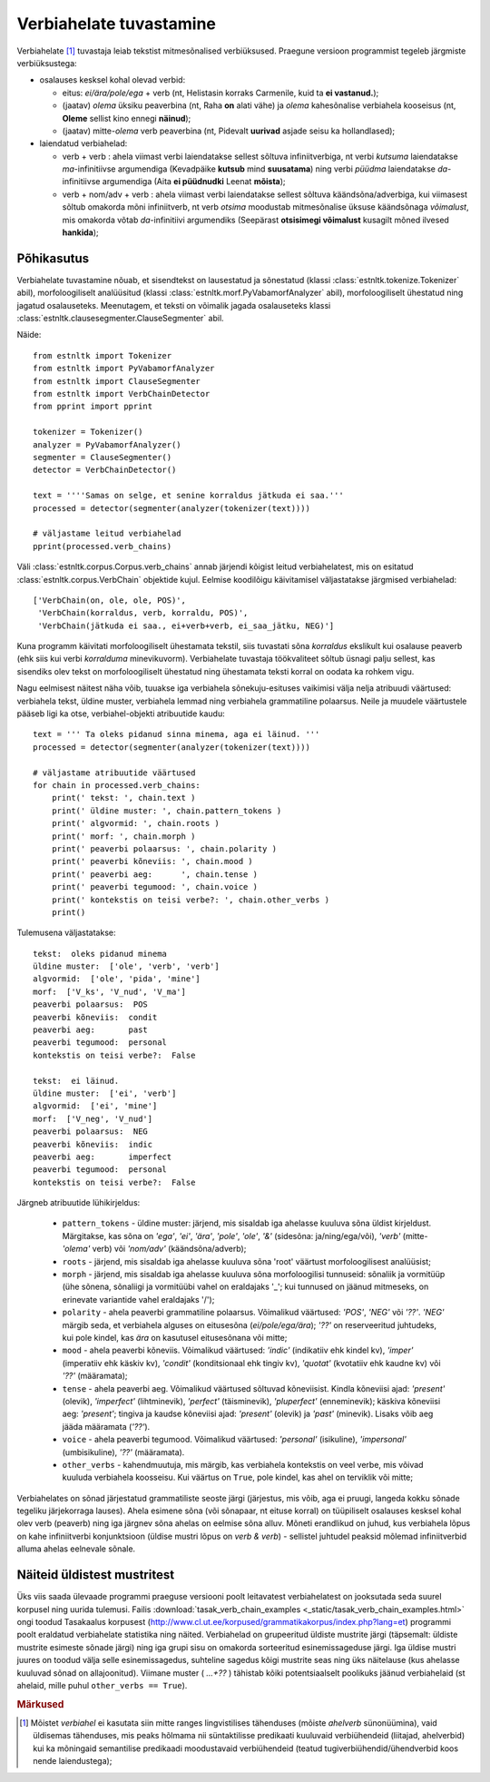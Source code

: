 ==========================
Verbiahelate tuvastamine
==========================

Verbiahelate [#]_ tuvastaja leiab tekstist mitmesõnalised verbiüksused. Praegune versioon programmist tegeleb järgmiste verbiüksustega:

* osalauses kesksel kohal olevad verbid:

  * eitus: *ei/ära/pole/ega* + verb (nt, Helistasin korraks Carmenile, kuid ta **ei vastanud.**);
  * (jaatav) *olema* üksiku peaverbina (nt, Raha **on** alati vähe) ja *olema* kahesõnalise verbiahela kooseisus (nt, **Oleme** sellist kino ennegi **näinud**);
  * (jaatav) mitte-*olema* verb peaverbina (nt, Pidevalt **uurivad** asjade seisu ka hollandlased);

* laiendatud verbiahelad:

  * verb + verb : ahela viimast verbi laiendatakse sellest sõltuva infiniitverbiga, nt verbi *kutsuma* laiendatakse *ma*-infinitiivse argumendiga (Kevadpäike **kutsub** mind **suusatama**) ning verbi *püüdma* laiendatakse *da*-infinitiivse argumendiga (Aita **ei püüdnudki** Leenat **mõista**);
  * verb + nom/adv + verb : ahela viimast verbi laiendatakse sellest sõltuva käändsõna/adverbiga, kui viimasest sõltub omakorda mõni infiniitverb, nt verb *otsima* moodustab mitmesõnalise üksuse käändsõnaga *võimalust*, mis omakorda võtab *da*-infinitiivi argumendiks (Seepärast **otsisimegi võimalust** kusagilt mõned ilvesed **hankida**);

Põhikasutus
------------

Verbiahelate tuvastamine nõuab, et sisendtekst on lausestatud ja sõnestatud (klassi :class:`estnltk.tokenize.Tokenizer` abil), morfoloogiliselt analüüsitud (klassi :class:`estnltk.morf.PyVabamorfAnalyzer` abil), morfoloogiliselt ühestatud ning jagatud osalauseteks.
Meenutagem, et teksti on võimalik jagada osalauseteks klassi :class:`estnltk.clausesegmenter.ClauseSegmenter` abil.

Näide::

    from estnltk import Tokenizer
    from estnltk import PyVabamorfAnalyzer
    from estnltk import ClauseSegmenter
    from estnltk import VerbChainDetector
    from pprint import pprint

    tokenizer = Tokenizer()
    analyzer = PyVabamorfAnalyzer()
    segmenter = ClauseSegmenter()
    detector = VerbChainDetector()

    text = ''''Samas on selge, et senine korraldus jätkuda ei saa.'''
    processed = detector(segmenter(analyzer(tokenizer(text))))

    # väljastame leitud verbiahelad
    pprint(processed.verb_chains)

Väli :class:`estnltk.corpus.Corpus.verb_chains` annab järjendi kõigist leitud verbiahelatest, mis on esitatud   :class:`estnltk.corpus.VerbChain` objektide kujul.
Eelmise koodilõigu käivitamisel väljastatakse järgmised verbiahelad::

    ['VerbChain(on, ole, ole, POS)',
     'VerbChain(korraldus, verb, korraldu, POS)',
     'VerbChain(jätkuda ei saa., ei+verb+verb, ei_saa_jätku, NEG)']

Kuna programm käivitati morfoloogiliselt ühestamata tekstil, siis tuvastati sõna *korraldus* ekslikult kui osalause peaverb (ehk siis kui verbi *korralduma* minevikuvorm).
Verbiahelate tuvastaja töökvaliteet sõltub üsnagi palju sellest, kas sisendiks olev tekst on morfoloogiliselt ühestatud ning ühestamata teksti korral on oodata ka rohkem vigu.

Nagu eelmisest näitest näha võib, tuuakse iga verbiahela sõnekuju-esituses vaikimisi välja nelja atribuudi väärtused: verbiahela tekst, üldine muster, verbiahela lemmad ning verbiahela grammatiline polaarsus.
Neile ja muudele väärtustele pääseb ligi ka otse, verbiahel-objekti atribuutide kaudu::

    text = ''' Ta oleks pidanud sinna minema, aga ei läinud. '''
    processed = detector(segmenter(analyzer(tokenizer(text))))

    # väljastame atribuutide väärtused
    for chain in processed.verb_chains:
        print(' tekst: ', chain.text )
        print(' üldine muster: ', chain.pattern_tokens )
        print(' algvormid: ', chain.roots )
        print(' morf: ', chain.morph )
        print(' peaverbi polaarsus: ', chain.polarity )
        print(' peaverbi kõneviis: ', chain.mood )
        print(' peaverbi aeg:      ', chain.tense )
        print(' peaverbi tegumood: ', chain.voice )
        print(' kontekstis on teisi verbe?: ', chain.other_verbs )
        print()  

Tulemusena väljastatakse::

     tekst:  oleks pidanud minema
     üldine muster:  ['ole', 'verb', 'verb']
     algvormid:  ['ole', 'pida', 'mine']
     morf:  ['V_ks', 'V_nud', 'V_ma']
     peaverbi polaarsus:  POS
     peaverbi kõneviis:  condit
     peaverbi aeg:       past
     peaverbi tegumood:  personal
     kontekstis on teisi verbe?:  False

     tekst:  ei läinud.
     üldine muster:  ['ei', 'verb']
     algvormid:  ['ei', 'mine']
     morf:  ['V_neg', 'V_nud']
     peaverbi polaarsus:  NEG
     peaverbi kõneviis:  indic
     peaverbi aeg:       imperfect
     peaverbi tegumood:  personal
     kontekstis on teisi verbe?:  False

Järgneb atribuutide lühikirjeldus:
   
    * ``pattern_tokens`` - üldine muster: järjend, mis sisaldab iga ahelasse kuuluva sõna üldist kirjeldust. Märgitakse, kas sõna on *'ega'*, *'ei'*, *'ära'*, *'pole'*, *'ole'*, *'&'* (sidesõna: ja/ning/ega/või), *'verb'* (mitte-*'olema'* verb) või *'nom/adv'* (käändsõna/adverb); 
    * ``roots`` - järjend, mis sisaldab iga ahelasse kuuluva sõna 'root' väärtust morfoloogilisest analüüsist;
    * ``morph`` - järjend, mis sisaldab iga ahelasse kuuluva sõna morfoloogilisi tunnuseid: sõnaliik ja vormitüüp (ühe sõnena, sõnaliigi ja vormitüübi vahel on eraldajaks '_'; kui tunnused on jäänud mitmeseks, on erinevate variantide vahel eraldajaks '/');
    * ``polarity`` - ahela peaverbi grammatiline polaarsus. Võimalikud väärtused: *'POS'*, *'NEG'* või *'??'*. *'NEG'* märgib seda, et verbiahela alguses on eitusesõna (*ei/pole/ega/ära*); *'??'* on reserveeritud juhtudeks, kui pole kindel, kas *ära* on kasutusel eitusesõnana või mitte;
    * ``mood`` - ahela peaverbi kõneviis. Võimalikud väärtused: *'indic'* (indikatiiv ehk kindel kv), *'imper'* (imperatiiv ehk käskiv kv), *'condit'* (konditsionaal ehk tingiv kv), *'quotat'* (kvotatiiv ehk kaudne kv) või *'??'* (määramata);
    * ``tense`` - ahela peaverbi aeg. Võimalikud väärtused sõltuvad kõneviisist. Kindla kõneviisi ajad: *'present'* (olevik), *'imperfect'* (lihtminevik), *'perfect'* (täisminevik), *'pluperfect'* (enneminevik); käskiva kõneviisi aeg: *'present'*; tingiva ja kaudse kõneviisi ajad: *'present'* (olevik) ja *'past'* (minevik). Lisaks võib aeg jääda määramata (*'??'*).
    * ``voice`` - ahela peaverbi tegumood. Võimalikud väärtused: *'personal'* (isikuline), *'impersonal'* (umbisikuline), *'??'* (määramata).
    * ``other_verbs`` - kahendmuutuja, mis märgib, kas verbiahela kontekstis on veel verbe, mis võivad  kuuluda verbiahela koosseisu. Kui väärtus on ``True``, pole kindel, kas ahel on terviklik või mitte;

Verbiahelates on sõnad järjestatud grammatiliste seoste järgi (järjestus, mis võib, aga ei pruugi, langeda kokku sõnade tegeliku järjekorraga lauses). 
Ahela esimene sõna (või sõnapaar, nt eituse korral) on tüüpiliselt osalauses kesksel kohal olev verb (peaverb) ning iga järgnev sõna ahelas on eelmise sõna alluv.
Mõneti erandlikud on juhud, kus verbiahela lõpus on kahe infiniitverbi konjunktsioon (üldise mustri lõpus on *verb & verb*) - sellistel juhtudel peaksid mõlemad infiniitverbid alluma ahelas eelnevale sõnale.

.. Note that the words in the verb chain are ordered not as they appear in the text, but by the order of the grammatical relations: first words are mostly grammatical (such as auxiliary negation words *ei/ega/ära*) or otherwise abstract (e.g. modal words like *tohtima*, *võima*, aspectual words like *hakkama*), and only the last words carry most of the semantic/concrete meaning.

Näiteid üldistest mustritest
-------------------------------
Üks viis saada ülevaade programmi praeguse versiooni poolt leitavatest verbiahelatest on jooksutada seda suurel korpusel ning uurida tulemusi.
Failis :download:`tasak_verb_chain_examples <_static/tasak_verb_chain_examples.html>` ongi toodud Tasakaalus korpusest (http://www.cl.ut.ee/korpused/grammatikakorpus/index.php?lang=et) programmi poolt eraldatud verbiahelate statistika ning näited.
Verbiahelad on grupeeritud üldiste mustrite järgi (täpsemalt: üldiste mustrite esimeste sõnade järgi) ning iga grupi sisu on omakorda sorteeritud esinemissageduse järgi.
Iga üldise mustri juures on toodud välja selle esinemissagedus, suhteline sagedus kõigi mustrite seas ning üks näitelause (kus ahelasse kuuluvad sõnad on allajoonitud).
Viimane muster ( *...+??* ) tähistab kõiki potentsiaalselt poolikuks jäänud verbiahelaid (st ahelaid, mille puhul ``other_verbs == True``).


.. rubric:: Märkused

.. [#] Mõistet *verbiahel* ei kasutata siin mitte ranges lingvistilises tähenduses (mõiste *ahelverb* sünonüümina), vaid üldisemas tähenduses, mis peaks hõlmama nii süntaktilisse predikaati kuuluvaid verbiühendeid (liitajad, ahelverbid) kui ka mõningaid semantilise predikaadi moodustavaid verbiühendeid (teatud tugiverbiühendid/ühendverbid koos nende laiendustega);